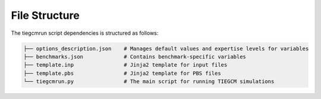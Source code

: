 File Structure
==============

The tiegcmrun script dependencies is structured as follows:

.. code-block:: none

    ├── options_description.json    # Manages default values and expertise levels for variables  
    ├── benchmarks.json             # Contains benchmark-specific variables     
    ├── template.inp                # Jinja2 template for input files
    ├── template.pbs                # Jinja2 template for PBS files   
    └── tiegcmrun.py                # The main script for running TIEGCM simulations